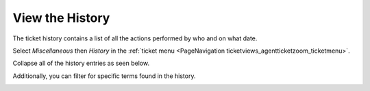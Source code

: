 View the History
################
.. _PageNavigation ticketviews_agenttickethistory:

The ticket history contains a list of all the actions performed by who and on what date.

Select *Miscellaneous* then *History* in the :ref:`ticket menu <PageNavigation ticketviews_agentticketzoom_ticketmenu>`.

.. image:: images/agent_ticket_history.png
    :alt: Agent Ticket History Image

Collapse all of the history entries as seen below.

.. image:: images/agent_ticket_history_collapsed.png
    :alt: Agent Ticket History Image

Additionally, you can filter for specific terms found in the history.

.. image:: images/agent_ticket_history_filter.png
    :alt: Agent Ticket History Image
